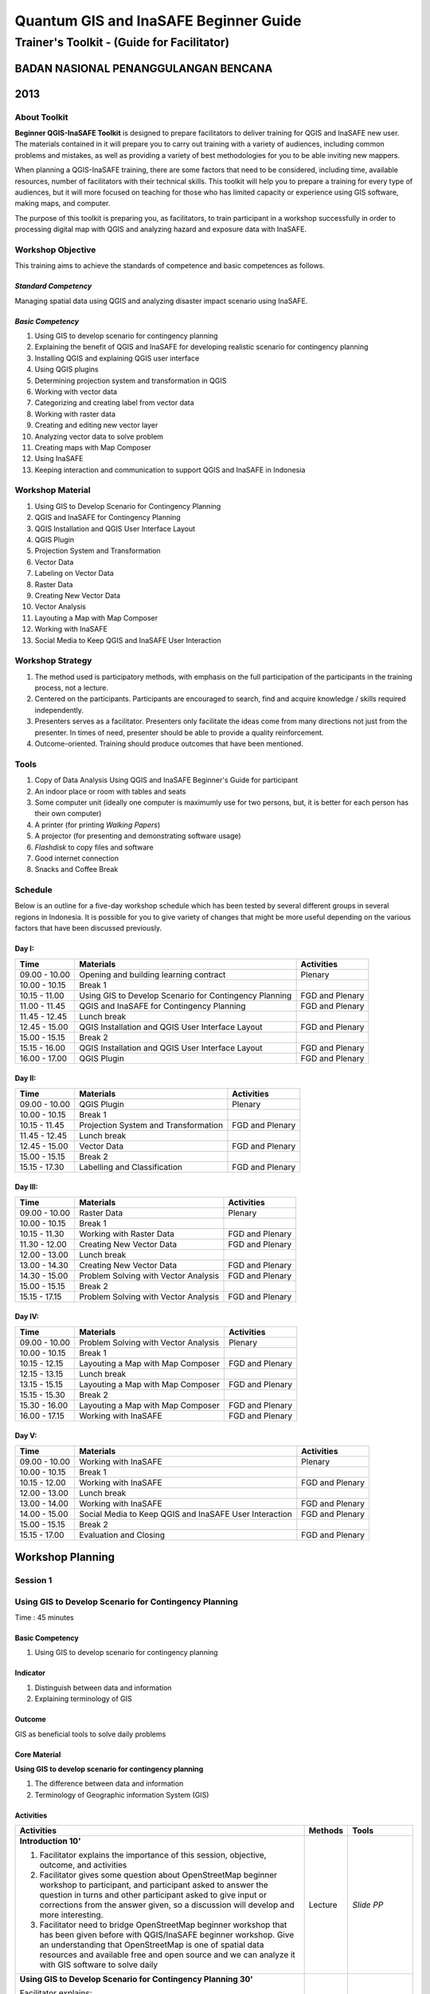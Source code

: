 Quantum GIS and InaSAFE Beginner Guide
======================================

Trainer's Toolkit - (Guide for Facilitator)
-------------------------------------------

BADAN NASIONAL PENANGGULANGAN BENCANA
.....................................
2013
....

About Toolkit
^^^^^^^^^^^^^

**Beginner QGIS-InaSAFE Toolkit** is designed to prepare facilitators to
deliver training for QGIS and InaSAFE new user. The materials contained in
it will prepare you to carry out training with a variety of audiences,
including common problems and mistakes, as well as providing a variety of
best methodologies for you to be able inviting new mappers.

When planning a QGIS-InaSAFE training, there are some factors that need to
be considered, including time, available resources, number of facilitators
with their technical skills. This toolkit will help you to prepare a
training for every type of audiences, but it will more focused on teaching
for those who has limited capacity or experience using GIS software,
making maps, and computer.

The purpose of this toolkit is preparing you, as facilitators,
to train participant in a workshop successfully in order to processing
digital map with QGIS and analyzing hazard and exposure data with InaSAFE.

Workshop Objective
^^^^^^^^^^^^^^^^^^
This training aims to achieve the standards of competence and basic
competences as follows.

*Standard Competency*
*********************
Managing spatial data using QGIS and analyzing disaster impact scenario
using InaSAFE.

*Basic Competency*
******************
1. Using GIS to develop scenario for contingency planning
2. Explaining the benefit of QGIS and InaSAFE for developing realistic
   scenario for contingency planning
3. Installing QGIS and explaining QGIS user interface
4. Using QGIS plugins
5. Determining projection system and transformation in QGIS
6. Working with vector data
7. Categorizing and creating label from vector data
8. Working with raster data
9. Creating and editing new vector layer
10. Analyzing vector data to solve problem
11. Creating maps with Map Composer
12. Using InaSAFE
13. Keeping interaction and communication to support QGIS and InaSAFE in
    Indonesia

Workshop Material
^^^^^^^^^^^^^^^^^
1. Using GIS to Develop Scenario for Contingency Planning
2. QGIS and InaSAFE for Contingency Planning
3. QGIS Installation and QGIS User Interface Layout
4. QGIS Plugin
5. Projection System and Transformation
6. Vector Data
7. Labeling on Vector Data
8. Raster Data
9. Creating New Vector Data
10. Vector Analysis
11. Layouting a Map with Map Composer
12. Working with InaSAFE
13. Social Media to Keep QGIS and InaSAFE User Interaction

Workshop Strategy
^^^^^^^^^^^^^^^^^
1. The method used is participatory methods, with emphasis on the full
   participation of the participants in the training process, not a lecture.
2. Centered on the participants. Participants are encouraged to search,
   find and acquire knowledge / skills required independently.
3. Presenters serves as a facilitator. Presenters only facilitate the ideas
   come from many directions not just from the presenter. In times of need,
   presenter should be able to provide a quality reinforcement.
4. Outcome-oriented. Training should produce outcomes that have been mentioned.

Tools
^^^^^
1. Copy of Data Analysis Using QGIS and InaSAFE Beginner's Guide for
   participant
2. An indoor place or room with tables and seats
3. Some computer unit (ideally one computer is maximumly use for two persons,
   but, it is better for each person has their own computer)
4. A printer (for printing *Walking Papers*)
5. A projector (for presenting and demonstrating software usage)
6. *Flashdisk* to copy files and software
7. Good internet connection
8. Snacks and Coffee Break

Schedule
^^^^^^^^
Below is an outline for a five-day workshop schedule which has been tested by
several different groups in several regions in Indonesia. It is possible for
you to give variety of changes that might be more useful depending on the
various factors that have been discussed previously.

Day I:
******
+---------------+------------------------------------------------------+--------------------------------+
| **Time**      | **Materials**                                        | **Activities**                 |
+===============+======================================================+================================+
| 09.00 - 10.00 | Opening and building learning contract               | Plenary                        |
+---------------+------------------------------------------------------+--------------------------------+
| 10.00 - 10.15 | Break 1                                              |                                |
+---------------+------------------------------------------------------+--------------------------------+
| 10.15 - 11.00 | Using GIS to Develop Scenario for Contingency        | FGD and Plenary                |
|               | Planning                                             |                                |
+---------------+------------------------------------------------------+--------------------------------+
| 11.00 - 11.45 | QGIS and InaSAFE for Contingency Planning            | FGD and Plenary                |
+---------------+------------------------------------------------------+--------------------------------+
| 11.45 - 12.45 | Lunch break                                          |                                |
+---------------+------------------------------------------------------+--------------------------------+
| 12.45 - 15.00 | QGIS Installation and QGIS User Interface Layout     | FGD and Plenary                |
+---------------+------------------------------------------------------+--------------------------------+
| 15.00 - 15.15 | Break 2                                              |                                |
+---------------+------------------------------------------------------+--------------------------------+
| 15.15 - 16.00 | QGIS Installation and QGIS User Interface Layout     | FGD and Plenary                |
+---------------+------------------------------------------------------+--------------------------------+
| 16.00 - 17.00 | QGIS Plugin                                          | FGD and Plenary                |
+---------------+------------------------------------------------------+--------------------------------+

Day II:
*******
+---------------+------------------------------------------------------+--------------------------------+
| **Time**      | **Materials**                                        | **Activities**                 |
+===============+======================================================+================================+
| 09.00 - 10.00 | QGIS Plugin                                          | Plenary                        |
+---------------+------------------------------------------------------+--------------------------------+
| 10.00 - 10.15 | Break 1                                              |                                |
+---------------+------------------------------------------------------+--------------------------------+
| 10.15 - 11.45 | Projection System and Transformation                 | FGD and Plenary                |
+---------------+------------------------------------------------------+--------------------------------+
| 11.45 - 12.45 | Lunch break                                          |                                |
+---------------+------------------------------------------------------+--------------------------------+
| 12.45 - 15.00 | Vector Data                                          | FGD and Plenary                |
+---------------+------------------------------------------------------+--------------------------------+
| 15.00 - 15.15 | Break 2                                              |                                |
+---------------+------------------------------------------------------+--------------------------------+
| 15.15 - 17.30 | Labelling and Classification                         | FGD and Plenary                |
+---------------+------------------------------------------------------+--------------------------------+

Day III:
********
+---------------+------------------------------------------------------+--------------------------------+
| **Time**      | **Materials**                                        | **Activities**                 |
+===============+======================================================+================================+
| 09.00 - 10.00 | Raster Data                                          | Plenary                        |
+---------------+------------------------------------------------------+--------------------------------+
| 10.00 - 10.15 | Break 1                                              |                                |
+---------------+------------------------------------------------------+--------------------------------+
| 10.15 - 11.30 | Working with Raster Data                             | FGD and Plenary                |
+---------------+------------------------------------------------------+--------------------------------+
| 11.30 - 12.00 | Creating New Vector Data                             | FGD and Plenary                |
+---------------+------------------------------------------------------+--------------------------------+
| 12.00 - 13.00 | Lunch break                                          |                                |
+---------------+------------------------------------------------------+--------------------------------+
| 13.00 - 14.30 | Creating New Vector Data                             | FGD and Plenary                |
+---------------+------------------------------------------------------+--------------------------------+
| 14.30 - 15.00 | Problem Solving with Vector Analysis                 | FGD and Plenary                |
+---------------+------------------------------------------------------+--------------------------------+
| 15.00 - 15.15 | Break 2                                              |                                |
+---------------+------------------------------------------------------+--------------------------------+
| 15.15 - 17.15 | Problem Solving with Vector Analysis                 | FGD and Plenary                |
+---------------+------------------------------------------------------+--------------------------------+

Day IV:
*******
+---------------+------------------------------------------------------+--------------------------------+
| **Time**      | **Materials**                                        | **Activities**                 |
+===============+======================================================+================================+
| 09.00 - 10.00 | Problem Solving with Vector Analysis                 | Plenary                        |
+---------------+------------------------------------------------------+--------------------------------+
| 10.00 - 10.15 | Break 1                                              |                                |
+---------------+------------------------------------------------------+--------------------------------+
| 10.15 - 12.15 | Layouting a Map with Map Composer                    | FGD and Plenary                |
+---------------+------------------------------------------------------+--------------------------------+
| 12.15 - 13.15 | Lunch break                                          |                                |
+---------------+------------------------------------------------------+--------------------------------+
| 13.15 - 15.15 | Layouting a Map with Map Composer                    | FGD and Plenary                |
+---------------+------------------------------------------------------+--------------------------------+
| 15.15 - 15.30 | Break 2                                              |                                |
+---------------+------------------------------------------------------+--------------------------------+
| 15.30 - 16.00 | Layouting a Map with Map Composer                    | FGD and Plenary                |
+---------------+------------------------------------------------------+--------------------------------+
| 16.00 - 17.15 | Working with InaSAFE                                 | FGD and Plenary                |
+---------------+------------------------------------------------------+--------------------------------+

Day V:
******
+---------------+------------------------------------------------------+--------------------------------+
| **Time**      | **Materials**                                        | **Activities**                 |
+===============+======================================================+================================+
| 09.00 - 10.00 | Working with InaSAFE                                 |Plenary                         |
+---------------+------------------------------------------------------+--------------------------------+
| 10.00 - 10.15 | Break 1                                              |                                |
+---------------+------------------------------------------------------+--------------------------------+
| 10.15 - 12.00 | Working with InaSAFE                                 | FGD and Plenary                |
+---------------+------------------------------------------------------+--------------------------------+
| 12.00 - 13.00 | Lunch break                                          |                                |
+---------------+------------------------------------------------------+--------------------------------+
| 13.00 - 14.00 | Working with InaSAFE                                 | FGD and Plenary                |
+---------------+------------------------------------------------------+--------------------------------+
| 14.00 - 15.00 | Social Media to Keep QGIS and InaSAFE User           | FGD and Plenary                |
|               | Interaction                                          |                                |
+---------------+------------------------------------------------------+--------------------------------+
| 15.00 - 15.15 | Break 2                                              |                                |
+---------------+------------------------------------------------------+--------------------------------+
| 15.15 - 17.00 | Evaluation and Closing                               | FGD and Plenary                |
+---------------+------------------------------------------------------+--------------------------------+


**Workshop Planning**
.....................

**Session 1**
^^^^^^^^^^^^^
Using GIS to Develop Scenario for Contingency Planning
^^^^^^^^^^^^^^^^^^^^^^^^^^^^^^^^^^^^^^^^^^^^^^^^^^^^^^
Time : 45 minutes

Basic Competency
****************
1. Using GIS to develop scenario for contingency planning

Indicator
*********
1. Distinguish between data and information
2. Explaining terminology of GIS

Outcome
*******
GIS as beneficial tools to solve daily problems

Core Material
*************
**Using GIS to develop scenario for contingency planning**

1. The difference between data and information
2. Terminology of Geographic information System (GIS)

Activities
**********
+-------------------------------------------------------------------+---------------+---------------+
| **Activities**                                                    | **Methods**   | **Tools**     |
+===================================================================+===============+===============+
| **Introduction 10'**                                              | Lecture       | *Slide PP*    |
|                                                                   |               |               |
| 1. Facilitator explains the importance of this session, objective,|               |               |
|    outcome, and activities                                        |               |               |
| 2. Facilitator gives some question about OpenStreetMap            |               |               |
|    beginner workshop to participant, and participant asked to     |               |               |
|    answer the question in turns and other participant asked to    |               |               |
|    give input or corrections from the answer given, so a          |               |               |
|    discussion will develop and more interesting.                  |               |               |
| 3. Facilitator need to bridge OpenStreetMap beginner workshop     |               |               |
|    that has been given before with QGIS/InaSAFE beginner          |               |               |
|    workshop. Give an understanding that OpenStreetMap is one      |               |               |
|    of spatial data resources and available free and open source   |               |               |
|    and we can analyze it with GIS software to solve daily         |               |               |
+-------------------------------------------------------------------+---------------+---------------+
| **Using GIS to Develop Scenario for Contingency Planning 30'**    | Lecture       | *Powerpoint*  |
|                                                                   |               | *presentation*|
| Facilitator explains:                                             |               |               |
|                                                                   |               | Projector     |
| - The differences between data and information                    |               |               |
| - Basic concept of GIS as the terminology of GIS and function     |               | Module 1      |
|   analysis in GIS with example of the software                    |               |               |
| - Benefit of GIS to add information for contingency planning      |               |               |
| - The importance of having accurate data to develop               |               |               |
|   contingency planning.                                           |               |               |
+-------------------------------------------------------------------+---------------+---------------+
| **CLosing 5'**                                                    | Q & A         |               |
|                                                                   |               |               |
| Participant is asked to give reflection about their               |               |               |
| achievement for this first session.                               |               |               |
+-------------------------------------------------------------------+---------------+---------------+


**Session 2**
^^^^^^^^^^^^^
QGIS and InaSAFE for Contingency Planning
^^^^^^^^^^^^^^^^^^^^^^^^^^^^^^^^^^^^^^^^^
Time : 45 minutes

Basic Competency
****************
2. Explaining the benefit of QGIS and InaSAFE for developing realistic
   scenario for contingency planning

Indicator
*********
1. Explaining GIS to prepare contingency planning
2. Explaining the importance of data
3. Explaining benefit of QGIS/InaSAFE for scenario development for
   contingency planning

Outcome
*******
QGIS and InaSAFE are used to support development of contingency planning

Core Material
*************
**QGIS and InaSAFE for Contingency Planning**

1. GIS for Preparing contingency Planning
2. The Importance of Data
3. QGIS and InaSAFE

Activities
**********
+-------------------------------------------------------------------+---------------+---------------+
| **Activities**                                                    | **Methods**   | **Tools**     |
+===================================================================+===============+===============+
| **Introduction 5'**                                               | Lecture       |               |
|                                                                   |               |               |
| Facilitators explain the  importance of the session, objectives,  |               |               |
| *outcome* and detail activities.                                  |               |               |
+-------------------------------------------------------------------+---------------+---------------+
| **Understanding contingency planning 15'**                        | Q & A         | *Powerpoint*  |
|                                                                   |               | *presentation*|
| Before going into GIS to support contingency planning, it is      | Lecture       |               |
| better for facilitator to ask participant for their understanding |               | Projector     |
| about contingency planning. Give some review based on             |               |               |
| contingency planning terminology from BNPB.                       |               | Module 2      |
+-------------------------------------------------------------------+---------------+---------------+
| **Using QGIS/InaSAFE software to support development of**         | Lecture       | Projector     |
| **contingency planning 20'**                                      |               |               |
|                                                                   | Q & A         | *Slide PP*    |
| Facilitator explains:                                             |               |               |
|                                                                   |               | Module 2      |
| - Terminology of QGIS and InaSAFE                                 |               |               |
| - Why QGIS and InaSAFE is important for developing                |               |               |
|   contingency planning                                            |               |               |
| - The benefit using QGIS rather than other GIS software           |               |               |
| - Mapping disaster impact using InaSAFE                           |               |               |
+-------------------------------------------------------------------+---------------+---------------+
| **CLosing 5'**                                                    | Q & A         |               |
|                                                                   |               |               |
| Participant is asked to give reflection about their               |               |               |
| achievement for this session.                                     |               |               |
+-------------------------------------------------------------------+---------------+---------------+


**Session 3**
^^^^^^^^^^^^^
QGIS Installation and QGIS User Interface Layout
^^^^^^^^^^^^^^^^^^^^^^^^^^^^^^^^^^^^^^^^^^^^^^^^
Time : 180 minutes

Basic Competency
****************
3. Installing QGIS and explaining QGIS user interface

Indicator
*********
1. Downloading QGIS
2. Installing QGIS
3. Opening QGIS project that has been saved before
4. Looking at available layer list
5. Accessing basic tool from toolbar
6. Cleaning the toolbar
7. Displaying a map from window map
8. Getting information from map through status bar

Outcome
*******
QGIS is successfully installed in each participant's computer/laptop

Core Material
*************
**QGIS Installation and QGIS User Interface Layout**

1. Getting Quantum GIS
2. Installing Quantum GIS
3. QGIS user interface layout
4. Adding vector layer
5. QGIS basic tool
6. Panning maps

Activities
**********
+-------------------------------------------------------------------+---------------+---------------+
| **Activities**                                                    | **Methods**   | **Tools**     |
+===================================================================+===============+===============+
| **Introduction 5'**                                               | Lecture       | *Slide PP*    |
|                                                                   |               |               |
| Facilitators explain the  importance of the session, objectives,  |               |               |
| *outcome* and detail activities.                                  |               |               |
+-------------------------------------------------------------------+---------------+---------------+
| **Practice 170'**                                                 | Practice      | QGIS          |
|                                                                   |               | Installation  |
| 1. Facilitator asked participant to install QGIS which has been   |               | file          |
|    downloaded before workshop in a flash drive or if internet     |               |               |
|    connection is reliable they can download it directly           |               |               |
|    from http://download.qgis.org.                                 |               | *Powerpoint*  |
| 2. Make sure every participant can install QGIS, guide them to    |               | *presentation*|
|    do the installation.                                           |               |               |
| 3. After each participant installed QGIS successfully, explain    |               |               |
|    the QGIS user interface layout such as toolbar menu, layer     |               | Projector     |
|    list, map window, and status bar.                              |               |               |
| 4. Guide each participant for adding shapefile (already           |               |               |
|    prepared) into QGIS and explain the status bar under the       |               | Module 3      |
|    user interface layout.                                         |               |               |
| 5. Do step by step in QGIS slowly until every participant         |               |               |
|    understand.                                                    |               |               |
+-------------------------------------------------------------------+---------------+---------------+
| **CLosing 5'**                                                    | Q & A         |               |
|                                                                   |               |               |
| Participant is asked to give reflection about their               |               |               |
| achievement for this session.                                     |               |               |
+-------------------------------------------------------------------+---------------+---------------+

Common Problem
**************
In this session, it is possible that some computer/laptop can't install QGIS,
 one of the common problem is sqlite problem shows up when QGIS opened. You
 can solve this problem by copying sqlite file from another computer/laptop
 that has QGIS successfully running.


**Session 4**
^^^^^^^^^^^^^
QGIS Plugin
^^^^^^^^^^^
Time : 105 minutes

Basic Competency
****************
4. Using QGIS plugin

Indicator
*********
1. Plugin concept
2. Installing QGIS plugin
3. Adding satellite imagery through *OpenLayers*

Outcome
*******
Adding QGIS plugin based on user needs

Core Material
*************
**QGIS Plugin**

1. Plugin setup
2. Installing Plugin
3. *OpenLayers* plugin

Activities
**********
+-------------------------------------------------------------------+---------------+---------------+
| **Activities**                                                    | **Methods**   | **Tools**     |
+===================================================================+===============+===============+
| **Introduction 5'**                                               | Lecture       | *Slide PP*    |
|                                                                   |               |               |
| Facilitators explain the  importance of the session, objectives,  |               |               |
| *outcome* and detail activities.                                  |               |               |
+-------------------------------------------------------------------+---------------+---------------+
| **Demo and Practice 80'**                                         | Lecture       | *Powerpoint*  |
|                                                                   |               | *presentation*|
| 1. Facilitator explains about plugin concept such as              | Demo          |               |
|    terminology and examples of some plugins. Also                 |               | Projector     |
|    how plugin works in QGIS.                                      | Practice      |               |
| 2. Show how to install QGIS plugin, explain QGIS                  |               | Module 4      |
|    plugin menu, and make sure every participant                   |               |               |
|    practice it.                                                   |               |               |
| 3. Ask to the participant to download a plugin, for               |               |               |
|    example OpenLayer Plugin. After installed, asked               |               |               |
|    participant to use the plugin. One thing that need             |               |               |
|    to remember for the participant is do not use                  |               |               |
|    OpenLayer for Google Earth because the license is              |               |               |
|    commercial.                                                    |               |               |
+-------------------------------------------------------------------+---------------+---------------+
| **CLosing 20'**                                                   | Q & A         |               |
|                                                                   |               |               |
| Participant is asked to give reflection about their               |               |               |
| achievement for this session.                                     |               |               |
+-------------------------------------------------------------------+---------------+---------------+

Common Problem
**************

**How if the plugin is failed during installation?**

This can be caused by internet connection, internet connection is needed
during plugin installation especially if the plugin file is big like InaSAFE
. The trouble can be tackle by preparing the plugin file in a flash drive.
Then copy the plugin to C:\Users\Computer\.qgis\python\plugins folder.

**How if Fetch Python Plugin - Plugin menu is not available?**

This problem can be solve by opening setting from *fetch python plugin*
option menu. You have to tick *check for updates* on startup which should
add list of new plugin automatically.


**Session 5**
^^^^^^^^^^^^^
Projection Systems and Transformation
^^^^^^^^^^^^^^^^^^^^^^^^^^^^^^^^^^^^^
Time : 90 minutes

Basic Competency
****************
5. Applying Projection Systems and Transformation in QGIS

Indicator
*********
1. Explain Coordinate Reference Systems (CRS)
2. Identify the CRS of the vector dataset
3. Doing *on the fly* reprojection
4. Saving the datasets with different CRS
5. Making its own projection

Outcome
*******
Create vector data with different projection systems

Core Material
*************
**Projection Systems and Transformation**

1. Coordinate Reference Systems (CRS)
2. *On the fly* reprojection
3. Dataset with different CRS
4. Making its own projection

Activities
**********
+-------------------------------------------------------------------+---------------+---------------+
| **Activities**                                                    | **Methods**   | **Tools**     |
+===================================================================+===============+===============+
| **Introduction 5'**                                               | Lecture       | *Slide PP*    |
|                                                                   |               |               |
| Facilitators explain the  importance of the session, objectives,  |               |               |
| *outcome* and detail activities.                                  |               |               |
+-------------------------------------------------------------------+---------------+---------------+
| **Lecture and Discussion 15'**                                    | Lecture       | *Slide PP*    |
|                                                                   |               |               |
| The facilitator explains the meaning of the projection            | Discussion    | Module 5      |
| system, and the difference between the use of UTM                 |               |               |
| and WGS 84 in Indonesia. If the participants are not              |               |               |
| familiar with the projection system before, you                   |               |               |
| should slowly explain and give examples of its use in             |               |               |
| the real world.                                                   |               |               |
+-------------------------------------------------------------------+---------------+---------------+
| **Demo and Practice 35'**                                         | Lecture       | *Powerpoint*  |
|                                                                   |               | *presentation*|
| 1. The facilitator explains how to change CRS of a                | Demo          |               |
|    map and activate the "On the Fly" system                       |               | Projector     |
| 2. Then the facilitator explained to the participants             | Practice      |               |
|    how to save a vector data into another projection system.      |               | Module 5      |
| 3. In the end, gave a challenge to the participants to            | Q & A         |               |
|    make a projection system in Quantum GIS, and                   |               |               |
|    ask them to explain why they chose that                        |               |               |
|    projection system.                                             |               |               |
+-------------------------------------------------------------------+---------------+---------------+
| **Demonstration and Practice 35'**                                | Demo          | *Powerpoint*  |
|                                                                   |               | *presentation*|
| The facilitator explains how to make the projection               | Practice      |               |
| system itself followed by the participants.                       |               | Projector     |
|                                                                   |               |               |
|                                                                   |               | Module 5      |
+-------------------------------------------------------------------+---------------+---------------+

Common Problem
**************
If during training the Internet network is inadequate,
You should have prepared a *OpenLayer* plugin in a flash disk and shared to
the participants moved to the plugin folder in the folder Quantum GIS.


**Session 6**
^^^^^^^^^^^^^
Vector Data
^^^^^^^^^^^
Time : 135 minutes

Basic Competency
****************
6. Working with Vector Data

Indicator
*********
1. Explain about vector data
2. Identify attribute of vector data
3. Add vector data
4. Set the layer symbology

Outcome
*******
Vector data in QGIS that has been symbolized and ready to be processed to
the next stage

Core Material
*************
**Vector Data**

1. Vector data
2. Data Attribute
3. Add vector data
4. Symbology

Activities
**********
+-------------------------------------------------------------------+---------------+---------------+
| **Activities**                                                    | **Methods**   | **Tools**     |
+===================================================================+===============+===============+
| **Introduction 5'**                                               | Lecture       | Projector     |
|                                                                   |               | Computer      |
| Facilitators explain the  importance of the session, objectives,  |               |               |
| *outcome* and detail activities.                                  |               | Participant   |
+-------------------------------------------------------------------+---------------+---------------+
| **Vector Data 75'**                                               | Lecture       | Projector     |
|                                                                   |               |               |
| 1. Facilitators explain first what is the vector data             | Demo          | Participant's |
|    followed with examples of format. After the                    |               | Computer      |
|    facilitator explains the theory of vector data,                | Practice      |               |
|    prepare sample file containing vector data to be               |               | File          |
|    opened in QGIS such as the data points, lines, and             |               | containing    |
|    polygons.                                                      |               | vector data   |
| 2. First, demonstrate to the participants how to open             |               |               |
|    vector data in QGIS, after that guided the                     |               | Module 6      |
|    participants to open a sample file that contains               |               |               |
|    vector data on each computer.                                  |               |               |
| 3. Also demonstrate how we can identify the                       |               |               |
|    attributes in the vector data and then let participants        |               |               |
|    explore the contents of data attribute vector points,          |               |               |
|    lines, and polygon for approximately 5-10 minutes.             |               |               |
| 4. Then, explain how the vector data work in QGIS,                |               |               |
|    then teach how to change the symbols into symbols              |               |               |
|    or shapes we want.                                             |               |               |
| 5. After that, the appearance of symbols                          |               |               |
|    corresponding magnification level is very                      |               |               |
|    important, explain that it is important because we             |               |               |
|    do not want to see our map symbols are messy                   |               |               |
|    because too many objects that appear especially if             |               |               |
|    we have a map with small scale.                                |               |               |
+-------------------------------------------------------------------+---------------+---------------+
| **Test 40'**                                                      | Practice      |               |
|                                                                   |               |               |
| Allow about 30 minutes for the participants so that               |               |               |
| they can practice independently in setting symbology              |               |               |
| of vector data. Give a motivation to them so they can             |               |               |
| set symbology better than before. After that, do the              |               |               |
| valuation by asking the participants to evaluate his              |               |               |
| partner work.                                                     |               |               |
+-------------------------------------------------------------------+---------------+---------------+
| **Closing 15'**                                                   | Q & A         |               |
|                                                                   |               |               |
| The facilitator invites participants to reflect on what           |               |               |
| they have learned in this session then helps them to              |               |               |
| make a conclusions.                                               |               |               |
+-------------------------------------------------------------------+---------------+---------------+

FAQ (Frequently Asked Question)
*******************************

**When adding vector data, why my vector data do not show up in the folder?**

Sometimes participants are still difficult to distinguish between button to
open the vector data and raster data (because both are adjacent). Make sure
again whether participants have clicked the correct button.

**When adding vector data, why there are some data that does not appear on the QGIS display?**

Check back order of the data layer, the polygon should be at the bottom,
followed by the line, then the point at the top.

**When identifying vector data attribute with identifier, why the attribute window does not appear after on-click?**

Check back, before clicking on a point, line, or polygon,
make sure vector data layer is selected in the list before.


**Session 7**
^^^^^^^^^^^^^
Label and Classification
^^^^^^^^^^^^^^^^^^^^^^^^
Time : 135 minutes

Basic Competency
****************
7. Categorize and make vector data labels

Indicator
*********
1. Explores the attributes of data in objects and explain the use of varying
   data types
2. Add label in vector layer
3. Give a vector data label using classification

Outcome
*******
The vector data has label and classification according to the data attribute
on objects.

Core Material
*************
**Vector Data Label**

1.      Data Attribute
2.      Tool Label
3.      Classification

Activities
**********
+-------------------------------------------------------------------+---------------+---------------+
| **Activities**                                                    | **Methods**   | **Tools**     |
+===================================================================+===============+===============+
| **Introduction 5'**                                               | Lecture       | *Slide PP*    |
|                                                                   |               |               |
| Facilitators explain the  importance of the session, objectives,  |               |               |
| *outcome* and detail activities.                                  |               |               |
+-------------------------------------------------------------------+---------------+---------------+
| **Demo and Practice  100'**                                       | Demo          | Projector     |
|                                                                   |               |               |
| 1. Facilitators explain first what is the vector data             | Practice      | Participant's |
|    followed with examples of format. After the                    |               | Computer      |
|    facilitator explains the theory of vector data,                |               |               |
|    prepare sample file containing vector data to be               |               | File          |
|    opened in QGIS such as the data points, lines, and             |               | containing    |
|    polygons.                                                      |               | vector data   |
| 2. First, demonstrate to the participants how to open             |               |               |
|    vector data in QGIS, after that guided the                     |               | Module 6      |
|    participants to open a sample file that contains               |               |               |
|    vector data on each computer.                                  |               |               |
| 3. Also demonstrate how we can identify the                       |               |               |
|    attributes in the vector data and then let participants        |               |               |
|    explore the contents of data attribute vector points,          |               |               |
|    lines, and polygon for approximately 5-10 minutes.             |               |               |
| 4. Then, explain how the vector data work in QGIS,                |               |               |
|    then teach how to change the symbols into symbols              |               |               |
|    or shapes we want.                                             |               |               |
| 5. After that, the appearance of symbols                          |               |               |
|    corresponding magnification level is very                      |               |               |
|    important, explain that it is important because we             |               |               |
|    do not want to see our map symbols are messy                   |               |               |
|    because too many objects that appear especially if             |               |               |
|    we have a map with small scale.                                |               |               |
+-------------------------------------------------------------------+---------------+---------------+
| **Closing 30'**                                                   | Discussion    | Participant's |
|                                                                   |               | Computer      |
| Give a conclusion of this session. Then ask                       |               |               |
| participants to ask questions about the material                  |               | Projector     |
| provided, so that the discussion can go well.                     |               | Microphone    |
|                                                                   |               | Module 6      |
+-------------------------------------------------------------------+---------------+---------------+


**Session 8**
^^^^^^^^^^^^^
Raster Data
^^^^^^^^^^^
Time : 135 minutes

Basic Competency
****************
8. Working with Raster Data

Indicator
*********
1. Creating Raster Data
2. Changing Raster Symbology
3. Doing Terrain Analysis

Outcome
*******
Raster Data can be identified as other raster data that can be used for
analysis.

Core Material
*************
**Raster Data**

1. How to Load Raster Data
2. How to Change Raster Symbology
3. Terrain Analysis

Activities
**********
+-------------------------------------------------------------------+---------------+---------------+
| **Activities**                                                    | **Methods**   | **Tools**     |
+===================================================================+===============+===============+
| **Introduction 5'**                                               | Lecture       | *Slide PP*    |
|                                                                   |               |               |
| Facilitators explain the  importance of the session, objectives,  |               |               |
| *outcome* and detail activities.                                  |               |               |
+-------------------------------------------------------------------+---------------+---------------+
| **Demo and Practice  100'**                                       | Demo          | Projector     |
|                                                                   |               |               |
| 1. Use the raster example file that given to                      | Practice      | Participant's |
|    participants. Try for a moment to reiterate what               |               | Computer      |
|    is the difference with raster data and vector data.            |               |               |
| 2. Then show how to open and identify raster data                 |               | File          |
|    in QGIS. Remember again, when show the                         |               | containing    |
|    raster and vector data at the same layers should               |               | vector data   |
|    be above the raster data to be visible.                        |               |               |
| 3. Change raster symbology that has been opened                   |               | Module 7      |
|    to make it more easily understood and visible                  |               |               |
|    form of the raster morphology. Do some                         |               |               |
|    resistance symbology as on the module. If you                  |               |               |
|    want to change symbology of a raster data it                   |               |               |
|    will be better if the raster data have been given              |               |               |
|    the symbology before, You have to open raster                  |               |               |
|    data again then did symbology.                                 |               |               |
| 4. Furthermore you do terrain analysis related to                 |               |               |
|    changing the shape of raster to be some raster                 |               |               |
|    other form such as slope / slope, hillshade.                   |               |               |
| 5. Give explanation of each step taken, especially                |               |               |
|    if the participants had never worked with raster               |               |               |
|    data. Ask the participants to pay attention and                |               |               |
|    practice by themself.                                          |               |               |
+-------------------------------------------------------------------+---------------+---------------+
| **Closing 30'**                                                   | Discussion    |               |
|                                                                   |               |               |
| Give a conclusion of the session working with                     |               |               |
| raster data. Then discussion during the session of                |               |               |
| the participants. If possible give the question to the            |               |               |
| participants in order to see the understanding of the             |               |               |
| participants.                                                     |               |               |
+-------------------------------------------------------------------+---------------+---------------+

FAQ (Frequently Asked Question)
*******************************

**How to get raster data?**

Raster data can be obtained depending to needs. If you need raster data such
as SRTM can be downloaded at http://dwtkns.com/srtm/ and for raster data
associated with the data for earthquakes can be obtained from
http://earthquake.usgs.gov/earthquakes/shakemap/list.php. Can also be
obtained from the relevant agencies to the needs of the raster data.

**How to use raster data as needed?**

This is related to resolution. If you want to use raster data for mapping
building or digitizing like Bing, it will be better to use raster data that
has a resolution of 0.5 to 1 meter. If you want land use can be mapped using
Landsat imagery.


**Session 9**
^^^^^^^^^^^^^
Creating New Vector Data
^^^^^^^^^^^^^^^^^^^^^^^^
Time : 180 minutes

Basic Competency
****************
9. Creating and Editing New Vector Layer

Indicator
*********
1. Adding raster layer as a data source for digitize
2. Creating new vector feature (polygon, line, point)
3. Digitizing new vector layer by copying raster layer and consider the topology
4. Doing georeference

Outcome
*******
New vector file with shapefile format, digitized by the participants.

Core Material
*************
**Creating New Vector Data**

1. Adding raster layer
2. Creating new vector feature
3. Digitizing new vector layer
4. Georeference

Activities
**********
+-------------------------------------------------------------------+---------------+---------------+
| **Activities**                                                    | **Methods**   | **Tools**     |
+===================================================================+===============+===============+
| **Introduction 5'**                                               | Lecture       | *Slide PP*    |
|                                                                   |               |               |
| Facilitators explain the  importance of the session, objectives,  |               |               |
| *outcome* and detail activities.                                  |               |               |
+-------------------------------------------------------------------+---------------+---------------+
| **Creating New Vector Data Practice 80'**                         | Lecture       | Projector     |
|                                                                   |               |               |
| 1. In this session, facilitator have to explain that              | Practice      | Participant's |
|    QGIS can also use to digitize data. However,                   |               | Computer      |
|    explain the weakness if you digitizing through                 |               |               |
|    QGIS, such data is difficult to be shared, not like the OSM.   |               | Module 9      |
| 2. Explain also that things that can not be digitized in          |               |               |
|    OSM, can be digitized in QGIS, such as flood-                  |               |               |
|    prone areas, or KRB areas. Vector data like this               |               |               |
|    will be used for analysis InaSAFE.                             |               |               |
| 3. Show how to digitizing and the differences                     |               |               |
|    between digitizing on QGIS and JOSM. Use raster                |               |               |
|    GeoTIFF file that has previously been given to the             |               |               |
|    participants to do the digitization process with QGIS.         |               |               |
| 4. After that, participants may be asked whether they             |               |               |
|    can digitize a map with image formats such as                  |               |               |
|    JPEG or PNG. For example in disaster prone areas               |               |               |
|    map from BNPB. If no one asks, the facilitator                 |               |               |
|    should explain if the participants want to do the              |               |               |
|    digitization from other maps source with JPEG or               |               |               |
|    PNG format, the map coordinate should be                       |               |               |
|    determined first through georeference process.                 |               |               |
+-------------------------------------------------------------------+---------------+---------------+
| **Georeference Practice 80'**                                     | Lecture       | Projector     |
|                                                                   |               |               |
| Give an example of a JPEG formatted maps to                       | Practice      | Participant's |
| participants and guided them to do georeference.                  |               | Computer      |
|                                                                   |               |               |
| It is important to be attention, the facilitator should be        |               | JPEG          |
| confirmed to the participants that before digitizing              |               | formatted     |
| over another map, make sure the participants know the             |               | maps          |
| data source and the map lisence! Do not let the                   |               |               |
| participants digitize from comercial map without map              |               | Module 9      |
| maker permission in the future!                                   |               |               |
+-------------------------------------------------------------------+---------------+---------------+
| **Closing 15'**                                                   | Lecture       | Projector     |
|                                                                   |               |               |
| The facilitator guides the participants to reflect on             | Discussion    |               |
| what they have learned in this session then can be held           |               |               |
| Q & A session / discussions before the facilitator gives          | Q & A         |               |
| the final conclusion to this session.                             |               |               |
+-------------------------------------------------------------------+---------------+---------------+


**Session 10**
^^^^^^^^^^^^^^
Doing Vector Analysis to Solve Problem
^^^^^^^^^^^^^^^^^^^^^^^^^^^^^^^^^^^^^^
Time : 210 minutes

Basic Competency
****************
10. Doing Vector Analysis to Solve Problems

Indicator
*********
1. Explaining GIS processes
2. Identifying problems
3. Explaining data needed
4. Starting a project
5. Analyzing problems
6. Identifying hazard zone
7. Looking for Important Roads
8. Looking for Medical Facilities
9. Buffering Roads
10. Buffering Medical Facilities
11. Analyzing Overlapped Areas
12. Choosing Farms and Moors
13. Choosing Land with the right size

Outcome
*******
Spatial problems could be done with GIS analysis.

Core Material
*************
**Using Vector Analysis to Solve Problems**

1. GIS Processes
2. Problems
3. Data
4. Starting a project
5. Analyzing Problems: Farms and Moors
6. Hazard Zone
7. Searching for essential roads
8. Searching for Health Facilities
9. Road Buffer
10. Health Facilities Buffer
11. Overlapped Area
12. Choosing Farms and Moors
13. Choosing Land Area with the right size

Activities
**********
+-------------------------------------------------------------------+---------------+---------------+
| **Activities**                                                    | **Methods**   | **Tools**     |
+===================================================================+===============+===============+
| **Introduction 5'**                                               | Lecture       | *Slide PP*    |
|                                                                   |               |               |
| Facilitators explain the  importance of the session, objectives,  |               |               |
| *outcome* and detail activities.                                  |               |               |
+-------------------------------------------------------------------+---------------+---------------+
| **Review 10'**                                                    | Lecture       | *Previous*    |
|                                                                   |               | *materials*   |
| In this session you will do a review regarding the                | Q & A         |               |
| materials from the previous day. You can ask a                    |               |               |
| view questions to the participants about some                     |               |               |
| subjects or you can also ask the participants about               |               |               |
| which subjects that was not clear yet for them.                   |               |               |
+-------------------------------------------------------------------+---------------+---------------+
| **Demonstration and Practice 150'**                               | Demonstration | *Powerpoint*  |
|                                                                   |               | *presentation*|
| 1. This session should start with reviewing some                  | Practice      |               |
|    types of GIS analysis that are provided in QGIS.               |               | Projector     |
|    Ask the participants to finish 1 analysis, for                 |               |               |
|    example buffer analysis, or any other analysis.                |               | Module 10     |
| 2. The session continue with doing a simulation                   |               |               |
|    if there is a natural hazard happening in an                   |               |               |
|    area and they need IDP camps, areas affected,                  |               |               |
|    and the requirements to get a safe place from hazard.          |               |               |
| 3. Give the participants information that to solve                |               |               |
|    the problems, they can use vector analysis in                  |               |               |
|    QGIS. The first thing to do is to practice                     |               |               |
|    about how to determine the evacuation site,                    |               |               |
|    main roads, and hospitals location. To                         |               |               |
|    determine them you can use the query builder                   |               |               |
|    feature in module 10. After that you can                       |               |               |
|    determine the distance from schools to roads                   |               |               |
|    and the range of hospitals with road buffer to                 |               |               |
|    determine the right location for IDP camp.                     |               |               |
+-------------------------------------------------------------------+---------------+---------------+
| **Vector Analysis Practice 25'**                                  | Practice      | *Powerpoint*  |
|                                                                   |               | *presentation*|
| 1. This session is almost the same with previous                  |               |               |
|    session. In the previous session you haven't                   |               | Projector     |
|    explain further about vector analysis, but in                  |               |               |
|    this session you'll explain more about it.                     | Module 10     |               |
| 2. Asks the participants to practice along with                   |               |               |
|    you. If there is any participants already                      |               |               |
|    determined the evacuation sites, you can ask                   |               |               |
|    them to do another analysis such as practicing                 |               |               |
|    how to determine which location is suitable                    |               |               |
|    for farming, etc.                                              |               |               |
+-------------------------------------------------------------------+---------------+---------------+
| **Closing 20'**                                                   | Discussion    |               |
|                                                                   |               |               |
| Q & A and discussion                                              |               |               |
+-------------------------------------------------------------------+---------------+---------------+

FAQ (Frequently Asked Question)
*******************************

**Why is my buffer result looks bigger than the one shown in the example?**

This happens because of the projection. The projection used for the data
that are going to be buffered is not in Projection (Universal Transverse
Mercator) system so the buffer input (in meter) could not be applied to the
data that are going to be analyzed and resulting to the buffer that looked
big.

**Why is the query builder result doesnt show up?**

This is because missed input into the query builder. Watch carefully what you
are inputting into the query builder.


**Session 11**
^^^^^^^^^^^^^^
Map Layout with Map Composer
^^^^^^^^^^^^^^^^^^^^^^^^^^^^
Time : 4 hours 30 minutes

Basic Competency
****************
11. Making better maps with Map Composer

Indicator
*********
1. Layouting the atlas
2. Adding new map
3. Adding Title
4. Adding graphical and numerical scale
5. Adding grid to the map
6. Adding inset
7. Adding and organizing legend content
8. Exporting the map into several formats (pdf, jpeg, svg)

Outcome
*******
Maps that are already layouted and ready to print.

Core Material
*************
**Map Layout with Map Composer**

1. Map Composer
2. Adding New Maps
3. Adding a Title to the Map
4. Adding Scale
5. Adding Grids
6. Adding Inset
7. Adding Legend
8. Printing the map

Activities
**********
+-------------------------------------------------------------------+---------------+---------------+
| **Activities**                                                    | **Methods**   | **Tools**     |
+===================================================================+===============+===============+
| **Introduction 5'**                                               | Lecture       | *Slide PP*    |
|                                                                   |               |               |
| Facilitators explain the  importance of the session, objectives,  |               |               |
| *outcome* and detail activities.                                  |               |               |
+-------------------------------------------------------------------+---------------+---------------+
| **Making Map Layout 250'**                                        | Demonstration | *Powerpoint*  |
|                                                                   |               | *presentation*|
| 1. In this session you will be explaining how to make             | Practice      |               |
|    maps that are ready to be printed using                        |               | Projector     |
|    QuantumGIS. First, you need to explain that it is              |               |               |
|    important to change the projection system into                 |               | Module 11     |
|    mercator projection system (Universal Transverse               |               |               |
|    Mercator/UTM) and ask the participant to change                |               |               |
|    all of the data� projection into the same projection system.   |               |               |
| 2. Ask the basic elements that must be put into the               |               |               |
|    map to the participants and show them some                     |               |               |
|    examples of good maps and bad maps. You should                 |               |               |
|    emphasize the basic elements of maps to the participants.      |               |               |
| 3. After that you should explain the interface of the             |               |               |
|    Map Composer in QuantumGIS. Explain about the                  |               |               |
|    functions of the toolbars and then do practice and             |               |               |
|    input the data into the print composer page, adjust            |               |               |
|    the scale so all of the data that needed to be shown           |               |               |
|    can be seen. The next part is adding map title.                |               |               |
| 4. The next step is adding the north sign and scale               |               |               |
|    into the map. Give the participant understanding               |               |               |
|    that there are 2 types of scale, numerical and                 |               |               |
|    graphical. The numeric scale is using number to                |               |               |
|    compare real distance and graphic scale. The                   |               |               |
|    graphical scale is using scale bar as the distance comparison. |               |               |
| 5. The next element that needs to be added to the map             |               |               |
|    is legend, inset, and grid. Explains why those                 |               |               |
|    elements are important. The legend needs to be                 |               |               |
|    shown because it help the map user to understand               |               |               |
|    the symbols contained in the map. Inset needs to be            |               |               |
|    shown to show the location of the map from the                 |               |               |
|    smaller scale (for example 1:500.000 or                        |               |               |
|    1:5000.000). Grid will make it easier for us to                |               |               |
|    determine the location through the coordinates.                |               |               |
| 6. After finishing the map, tell the participant to save          |               |               |
|    the print composer and tell the participant about the          |               |               |
|    final format that they can use in the print composer,          |               |               |
|    such as .pdf, .jpeg, and .svg, using the export feature.       |               |               |
+-------------------------------------------------------------------+---------------+---------------+
| **Closing 20'**                                                   | Discussion    |               |
|                                                                   |               |               |
| Q & A and discussion                                              |               |               |
+-------------------------------------------------------------------+---------------+---------------+

FAQ (Frequently Asked Question)
*******************************

**In the x and y intervals in the grid, I put the right number as explained, but why does the grid not showing up?**

This is because the projection system is still using geographic projection
system WGS 82) that is in decimal degree. To make the x and y intervals,
it is better to use the mercator projection system so the intervals will be
in meter.


**Session 12**
^^^^^^^^^^^^^^
Working with InaSAFE
^^^^^^^^^^^^^^^^^^^^
Time : 4 hours 30 minutes

Basic Competency
****************
12. Using InaSAFE

Indicator
*********
1. Explaining the concept of Hazard, Exposure, and Impact data
2. Explaining how to get Impact
3. Explaining InaSAFE interface
4. Adding hazard data
5. Adding unprocessed exposure data (vector and raster)
6. Using keywords editor
7. Analyzing Impact
8. Improving InaSAFE Output Map
9. Saving and Printing scenario result

Outcome
*******
InaSAFE map is ready to print/saved.

Core Material
*************
**Working with InaSAFE**

1. Hazard, Exposure, Impact
2. InaSAFE Interface
3. Adding hazard data
4. Adding exposure data
5. Adding keyword in Metadata
6. Impact Analysis
7. Improving InaSAFE maps output
8. Using Print button
9. Saving your work

Activities
**********
+-------------------------------------------------------------------+---------------+---------------+
| **Activities**                                                    | **Methods**   | **Tools**     |
+===================================================================+===============+===============+
| **Introduction 5'**                                               | Lecture       | *Slide PP*    |
|                                                                   |               |               |
| Facilitators explain the  importance of the session, objectives,  |               |               |
| *outcome* and detail activities.                                  |               |               |
+-------------------------------------------------------------------+---------------+---------------+
| **Lecture, Q & A 30'**                                            | Lecture       | *Slide PP*    |
|                                                                   |               |               |
| The facilitator asks the participants what is hazard,             | Q & A         | Module 12     |
| exposure and impact. After that facilitator concludes             |               |               |
| the answers. Give them some examples for each                     |               |               |
| definitions and tell them how to get the data.                    |               |               |
+-------------------------------------------------------------------+---------------+---------------+
| **Demonstration 30'**                                             | Demonstration | *Slide PP*    |
|                                                                   |               |               |
| The facilitator explaining to the participants about              |               | Module 12     |
| InaSAFEs interface. Things that should be explained:              |               |               |
|                                                                   |               |               |
| - Activating InaSAFE plugin toolbar                               |               |               |
| - How to change InaSAFE position in QGIS interface                |               |               |
| - InaSAFE formula concept for every panels, starting              |               |               |
|   with Question panel, How many and Might. These                  |               |               |
|   three panels should be explained by the facilitators            |               |               |
|   so that a question can be formed: *In the event of*             |               |               |
|   **[hazard]** *how many* **[exposure]** *might* **[impact]** ?   |               |               |
| - Explaining Option setting in InaSAFE plugin toolbar.            |               |               |
+-------------------------------------------------------------------+---------------+---------------+
| **Demonstration and Practice 45'**                                | Demonstration | *Slide PP*    |
|                                                                   |               |               |
| Facilitator explains how to add Hazard and Exposure               | Practice      | Module 12     |
| data, so that it can later be analyzed in InaSAFE.                |               |               |
| Asks the participant to put hazard and exposure layer             |               | Participants' |
| together into QGIS. After that, asks the participant to           |               | computers     |
| open the attribute table from each hazard or exposure             |               |               |
| layer and check if the data has the right column with             |               |               |
| InaSAFE analysis. If not, add new column to each data             |               |               |
+-------------------------------------------------------------------+---------------+---------------+
| **Demonstration and Practice 60'**                                | Demonstration | *Slide PP*    |
|                                                                   |               |               |
| The facilitator explains how to use keyword editor in             | Practice      | Module 12     |
| InaSAFE so that the data can be read in InaSAFE and               |               |               |
| then asks the participants to follow along what have been done.   |               | Participants' |
| Try to use Show Advanced Editor to add the source of the data.    |               | computers     |
+-------------------------------------------------------------------+---------------+---------------+
| **Demonstration, Lecture, and Practice 60'**                      | Demonstration | *Slide PP*    |
|                                                                   |               |               |
| Facilitators asks the participants to run an analysis             | Lecture       | Module 12     |
| using InaSAFE. The analysis result from InaSAFE                   |               |               |
| then described by the facilitator to participants,                | Practice      | Participants' |
| especially about how many objects or buildings impacted.          |               | computers     |
+-------------------------------------------------------------------+---------------+---------------+
| **Demonstration and Practice 30'**                                | Demonstration | *Slide PP*    |
|                                                                   |               |               |
| 1. Facilitators asks the participants to improve their            |               | Module 12     |
|    InaSAFE analysis to be more informative by doing these:        | Practice      |               |
|                                                                   |               | Participants' |
|    a. Activating OpenLayers plugin with Bing                      |               | computers     |
|       Sat as the background                                       |               |               |
|    b. Symbology or labeling the data                              |               |               |
|                                                                   |               |               |
| 2. After that, asks the participants to print their               |               |               |
|    InaSAFE result and explain the output from it that             |               |               |
|    consists of 2 files, one is the map and the other one          |               |               |
|    is the explanation from the InaSAFE analysis.                  |               |               |
| 3. Lastly, the facilitators demonstrating how to save             |               |               |
|    InaSAFE analysis result, then asks the participants            |               |               |
|    to follow along.                                               |               |               |
+-------------------------------------------------------------------+---------------+---------------+
| **Closing 10'**                                                   | Discussion    |               |
|                                                                   |               |               |
| Q & A and discussion                                              |               |               |
+-------------------------------------------------------------------+---------------+---------------+

FAQ (Frequently Asked Question)
*******************************

Sometimes the results from InaSAFE analysis are different from one to another
. This is because of the zoom level, so InaSAFE only processing the area seen
on the window/map.


**Session 13**
^^^^^^^^^^^^^^
Social Media to Keep QGIS and InaSAFE Interaction
^^^^^^^^^^^^^^^^^^^^^^^^^^^^^^^^^^^^^^^^^^^^^^^^^
Time : 60 minutes

Basic Competency
****************
13. Keeping interaction to maintain analysis data network using QGIS/InaSAFE

Indicator
*********
1. Using social media to keep the interaction alive
2. Accessing QGIS tutorial website

Outcome
*******
The participants joined into Forum Pengguna QGIS and InaSAFE in social media.

Core Material
*************
**Social Media to Keep QGIS and InaSAFE Interaction**

1. Social Media to keep interaction through Facebook
2. QGIS Tutorial Website

Activities
**********
+-------------------------------------------------------------------+---------------+---------------+
| **Activities**                                                    | **Methods**   | **Tools**     |
+===================================================================+===============+===============+
| **Introduction 10'**                                              | Lecture       | *Slide PP*    |
|                                                                   |               |               |
| Facilitators explain the  importance of the session, objectives,  |               |               |
| *outcome* and detail activities.                                  |               |               |
+-------------------------------------------------------------------+---------------+---------------+
| **Demonstration and Practice 40'**                                | Demonstration | *Slide PP*    |
|                                                                   |               |               |
| 1. The facilitator shows how the participants can seek            | Practice      | Module 13     |
|    and get help from remote by using social media in              |               |               |
|    the internet. Invite all of the participants into a            |               |               |
|    QGIS and InaSAFE forum or group in Facebook.                   |               |               |
|    (Forum Pengguna QGIS dan InaSAFE)                              |               |               |
| 2. Show them some websites that can be useful about               |               |               |
|    QGIS (http://manual.linfiniti.com) and inaSAFE                 |               |               |
|    (http://inasafe.org)                                           |               |               |
+-------------------------------------------------------------------+---------------+---------------+
| **Closing 10'**                                                   | Lecture       |               |
|                                                                   |               |               |
| The facilitators give a conclusion about the whole                | Q & A         |               |
| training implemented.                                             |               |               |
+-------------------------------------------------------------------+---------------+---------------+
